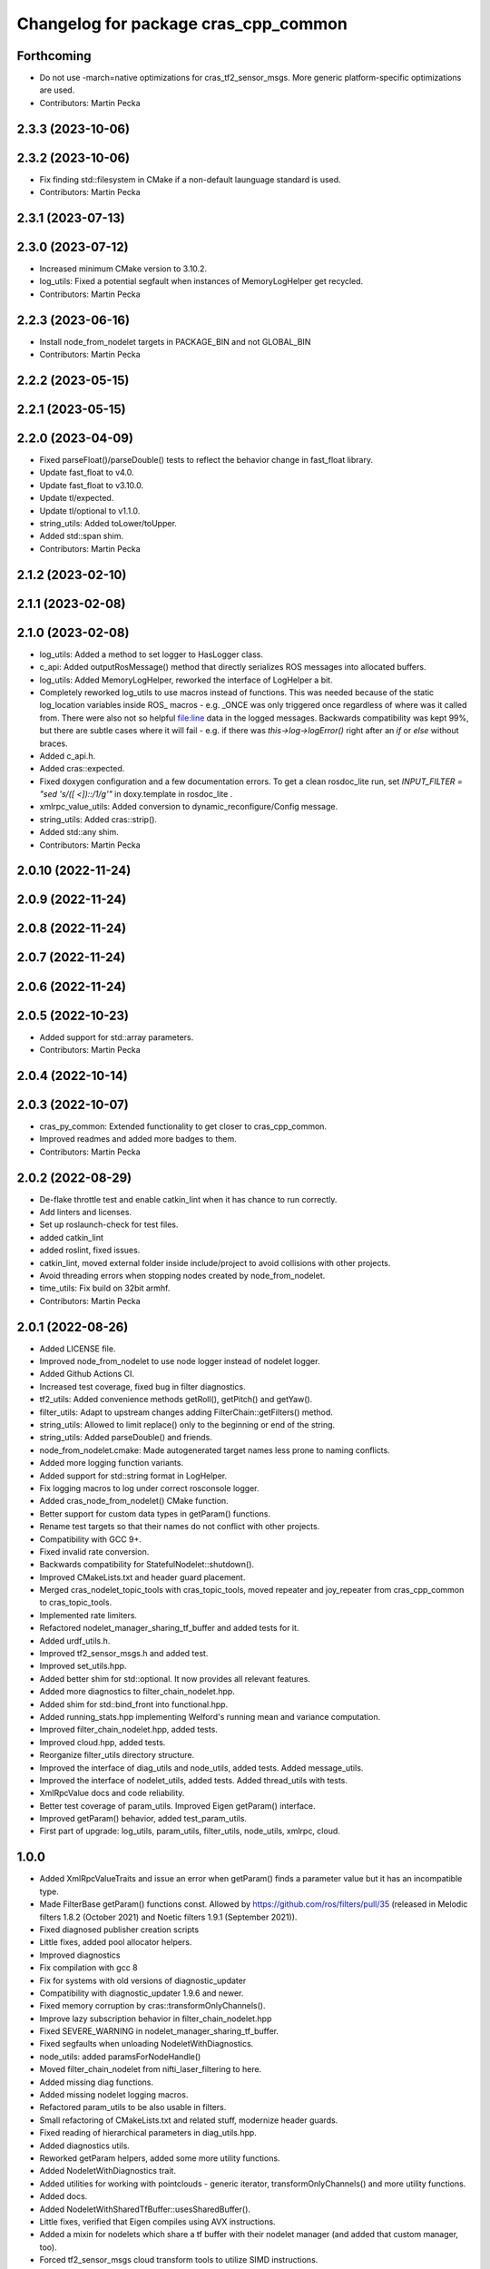 ^^^^^^^^^^^^^^^^^^^^^^^^^^^^^^^^^^^^^
Changelog for package cras_cpp_common
^^^^^^^^^^^^^^^^^^^^^^^^^^^^^^^^^^^^^

Forthcoming
-----------
* Do not use -march=native optimizations for cras_tf2_sensor_msgs. More generic platform-specific optimizations are used.
* Contributors: Martin Pecka

2.3.3 (2023-10-06)
------------------

2.3.2 (2023-10-06)
------------------
* Fix finding std::filesystem in CMake if a non-default launguage standard is used.
* Contributors: Martin Pecka

2.3.1 (2023-07-13)
------------------

2.3.0 (2023-07-12)
------------------
* Increased minimum CMake version to 3.10.2.
* log_utils: Fixed a potential segfault when instances of MemoryLogHelper get recycled.
* Contributors: Martin Pecka

2.2.3 (2023-06-16)
------------------
* Install node_from_nodelet targets in PACKAGE_BIN and not GLOBAL_BIN
* Contributors: Martin Pecka

2.2.2 (2023-05-15)
------------------

2.2.1 (2023-05-15)
------------------

2.2.0 (2023-04-09)
------------------
* Fixed parseFloat()/parseDouble() tests to reflect the behavior change in fast_float library.
* Update fast_float to v4.0.
* Update fast_float to v3.10.0.
* Update tl/expected.
* Update tl/optional to v1.1.0.
* string_utils: Added toLower/toUpper.
* Added std::span shim.
* Contributors: Martin Pecka

2.1.2 (2023-02-10)
------------------

2.1.1 (2023-02-08)
------------------

2.1.0 (2023-02-08)
------------------
* log_utils: Added a method to set logger to HasLogger class.
* c_api: Added outputRosMessage() method that directly serializes ROS messages into allocated buffers.
* log_utils: Added MemoryLogHelper, reworked the interface of LogHelper a bit.
* Completely reworked log_utils to use macros instead of functions.
  This was needed because of the static log_location variables inside ROS\_ macros - e.g. _ONCE was only triggered once regardless of where was it called from. There were also not so helpful file:line data in the logged messages.
  Backwards compatibility was kept 99%, but there are subtle cases where it will fail - e.g. if there was `this->log->logError()` right after an `if` or `else` without braces.
* Added c_api.h.
* Added cras::expected.
* Fixed doxygen configuration and a few documentation errors.
  To get a clean rosdoc_lite run, set
  `INPUT_FILTER = "sed 's/\([ <]\)::/\1/g'"`
  in doxy.template in rosdoc_lite .
* xmlrpc_value_utils: Added conversion to dynamic_reconfigure/Config message.
* string_utils: Added cras::strip().
* Added std::any shim.
* Contributors: Martin Pecka

2.0.10 (2022-11-24)
-------------------

2.0.9 (2022-11-24)
------------------

2.0.8 (2022-11-24)
------------------

2.0.7 (2022-11-24)
------------------

2.0.6 (2022-11-24)
------------------

2.0.5 (2022-10-23)
------------------
* Added support for std::array parameters.
* Contributors: Martin Pecka

2.0.4 (2022-10-14)
------------------

2.0.3 (2022-10-07)
------------------
* cras_py_common: Extended functionality to get closer to cras_cpp_common.
* Improved readmes and added more badges to them.
* Contributors: Martin Pecka

2.0.2 (2022-08-29)
------------------
* De-flake throttle test and enable catkin_lint when it has chance to run correctly.
* Add linters and licenses.
* Set up roslaunch-check for test files.
* added catkin_lint
* added roslint, fixed issues.
* catkin_lint, moved external folder inside include/project to avoid collisions with other projects.
* Avoid threading errors when stopping nodes created by node_from_nodelet.
* time_utils: Fix build on 32bit armhf.
* Contributors: Martin Pecka

2.0.1 (2022-08-26)
------------------
* Added LICENSE file.
* Improved node_from_nodelet to use node logger instead of nodelet logger.
* Added Github Actions CI.
* Increased test coverage, fixed bug in filter diagnostics.
* tf2_utils: Added convenience methods getRoll(), getPitch() and getYaw().
* filter_utils: Adapt to upstream changes adding FilterChain::getFilters() method.
* string_utils: Allowed to limit replace() only to the beginning or end of the string.
* string_utils: Added parseDouble() and friends.
* node_from_nodelet.cmake: Made autogenerated target names less prone to naming conflicts.
* Added more logging function variants.
* Added support for std::string format in LogHelper.
* Fix logging macros to log under correct rosconsole logger.
* Added cras_node_from_nodelet() CMake function.
* Better support for custom data types in getParam() functions.
* Rename test targets so that their names do not conflict with other projects.
* Compatibility with GCC 9+.
* Fixed invalid rate conversion.
* Backwards compatibility for StatefulNodelet::shutdown().
* Improved CMakeLists.txt and header guard placement.
* Merged cras_nodelet_topic_tools with cras_topic_tools, moved repeater and joy_repeater from cras_cpp_common to cras_topic_tools.
* Implemented rate limiters.
* Refactored nodelet_manager_sharing_tf_buffer and added tests for it.
* Added urdf_utils.h.
* Improved tf2_sensor_msgs.h and added test.
* Improved set_utils.hpp.
* Added better shim for std::optional. It now provides all relevant features.
* Added more diagnostics to filter_chain_nodelet.hpp.
* Added shim for std::bind_front into functional.hpp.
* Added running_stats.hpp implementing Welford's running mean and variance computation.
* Improved filter_chain_nodelet.hpp, added tests.
* Improved cloud.hpp, added tests.
* Reorganize filter_utils directory structure.
* Improved the interface of diag_utils and node_utils, added tests. Added message_utils.
* Improved the interface of nodelet_utils, added tests. Added thread_utils with tests.
* XmlRpcValue docs and code reliability.
* Better test coverage of param_utils. Improved Eigen getParam() interface.
* Improved getParam() behavior, added test_param_utils.
* First part of upgrade: log_utils, param_utils, filter_utils, node_utils, xmlrpc, cloud.

1.0.0
-----
* Added XmlRpcValueTraits and issue an error when getParam() finds a parameter value but it has an incompatible type.
* Made FilterBase getParam() functions const.
  Allowed by https://github.com/ros/filters/pull/35 (released in Melodic filters 1.8.2 (October 2021) and Noetic filters 1.9.1 (September 2021)).
* Fixed diagnosed publisher creation scripts
* Little fixes, added pool allocator helpers.
* Improved diagnostics
* Fix compilation with gcc 8
* Fix for systems with old versions of diagnostic_updater
* Compatibility with diagnostic_updater 1.9.6 and newer.
* Fixed memory corruption by cras::transformOnlyChannels().
* Improve lazy subscription behavior in filter_chain_nodelet.hpp
* Fixed SEVERE_WARNING in nodelet_manager_sharing_tf_buffer.
* Fixed segfaults when unloading NodeletWithDiagnostics.
* node_utils: added paramsForNodeHandle()
* Moved filter_chain_nodelet from nifti_laser_filtering to here.
* Added missing diag functions.
* Added missing nodelet logging macros.
* Refactored param_utils to be also usable in filters.
* Small refactoring of CMakeLists.txt and related stuff, modernize header guards.
* Fixed reading of hierarchical parameters in diag_utils.hpp.
* Added diagnostics utils.
* Reworked getParam helpers, added some more utility functions.
* Added NodeletWithDiagnostics trait.
* Added utilities for working with pointclouds - generic iterator, transformOnlyChannels() and more utility functions.
* Added docs.
* Added NodeletWithSharedTfBuffer::usesSharedBuffer().
* Little fixes, verified that Eigen compiles using AVX instructions.
* Added a mixin for nodelets which share a tf buffer with their nodelet manager (and added that custom manager, too).
* Forced tf2_sensor_msgs cloud transform tools to utilize SIMD instructions.
* Improved nodelet_utils, converted all convenience functions into mixins that can be side-loaded to any class.
* Separated nodelet param loading to a separate class so that it can be utilized even in nodelets that are not descendants of cras::Nodelet().
* Added tf2_sensor_msgs with transformWithChannels() function to help correctly transforming pointclouds.
* Remove build warning.
* Fixed to_string() for collections so that it doesn't include the separator after the last item.
* Added getParamVerboseSet() to filter_utils.hpp
* Repeater and specific joy repeater.
* Topic repeater node (every period, instant republish option).
* Added CMake module for using the most modern C++ filesystem API available.
* Added to_string(bool) to string_utils.hpp
* filter_utils: Added support for disabling filters during runtime.
* Added to_string<std::set>()
* Added tf2_utils.
* Added ros::Time to_string.
* filter_utils: Added a possibility to specify a callback in FilterChain that is called after application of each filter.
* nodelet_utils: Added shutdown() method meant to be called from destructors.
* nodelet_utils: Added option to use nodelet-aware canTransform
* nodelet_utils: Added updateThreadName().
* Added nodelet utils.
* Added set utils.
* Added math utils.
* Added inline modifiers to avoid multiple definitions issues.
* Added std::string - const char* interop overload to getParam.
* Moved cras_cpp_common from subt/tradr-robot/tradr-resources.
* added string_utils::to_string(XmlRpc::XmlRpcValue)
* topic_utils -> string_utils, added string_utils::to_string
* Fixed bad design of filter_utils.
* added ros::Duration specializations for node_utils::getParam() and filter_utils::getParam().
* Added filter_utils, time_utils, topic_utils, added unsigned specializations for node_utils::getParam().
* Added cras_cpp_common.
* Contributors: Martin Pecka, Tomas Petricek
